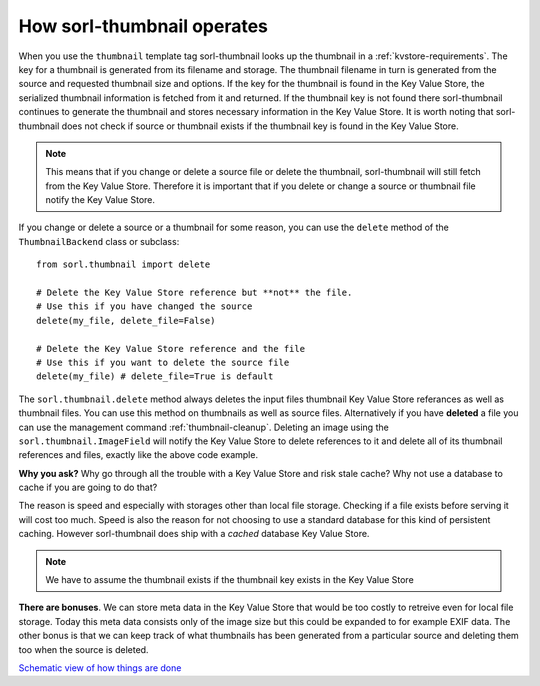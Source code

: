 ***************************
How sorl-thumbnail operates
***************************

.. highlight:: python

When you use the ``thumbnail`` template tag sorl-thumbnail looks up the
thumbnail in a :ref:`kvstore-requirements`. The key for a thumbnail is
generated from its filename and storage. The thumbnail filename in turn is
generated from the source and requested thumbnail size and options.  If the key
for the thumbnail is found in the |kvstore|, the serialized thumbnail
information is fetched from it and returned. If the thumbnail key is not found
there sorl-thumbnail continues to generate the thumbnail and stores necessary
information in the |kvstore|.  It is worth noting that sorl-thumbnail does not
check if source or thumbnail exists if the thumbnail key is found in the
|kvstore|.

.. note:: This means that if you change or delete a source file or delete the
    thumbnail, sorl-thumbnail will still fetch from the |kvstore|.
    Therefore it is important that if you delete or change a source or
    thumbnail file notify the |kvstore|.

If you change or delete a source or a thumbnail for some reason, you can use
the ``delete`` method of the ``ThumbnailBackend`` class or subclass::

    from sorl.thumbnail import delete

    # Delete the Key Value Store reference but **not** the file.
    # Use this if you have changed the source
    delete(my_file, delete_file=False)

    # Delete the Key Value Store reference and the file
    # Use this if you want to delete the source file
    delete(my_file) # delete_file=True is default


The ``sorl.thumbnail.delete`` method always deletes the input files thumbnail
Key Value Store referances as well as thumbnail files. You can use this method
on thumbnails as well as source files. Alternatively if you have **deleted** a
file you can use the management command :ref:`thumbnail-cleanup`.  Deleting an
image using the ``sorl.thumbnail.ImageField`` will notify the |kvstore| to
delete references to it and delete all of its thumbnail references and files,
exactly like the above code example.

**Why you ask?** Why go through all the trouble with a |kvstore| and risk
stale cache? Why not use a database to cache if you are going to do that?

The reason is speed and especially with storages other than local file storage.
Checking if a file exists before serving it will cost too much. Speed is also
the reason for not choosing to use a standard database for this kind of
persistent caching. However sorl-thumbnail does ship with a *cached* database
|kvstore|.

.. note:: We have to assume the thumbnail exists if the thumbnail key exists in
    the |kvstore|

**There are bonuses**. We can store meta data in the |kvstore| that would be
too costly to retreive even for local file storage. Today this meta data
consists only of the image size but this could be expanded to for example EXIF
data. The other bonus is that we can keep track of what thumbnails has been
generated from a particular source and deleting them too when the source is
deleted.

`Schematic view of how things are done
<https://docs.google.com/drawings/edit?id=1wlE4LkQpzXd2a2Nxfjt6_j5NG7889dzMyf0V-xPAJSE&hl=en>`_

.. |kvstore| replace:: Key Value Store

